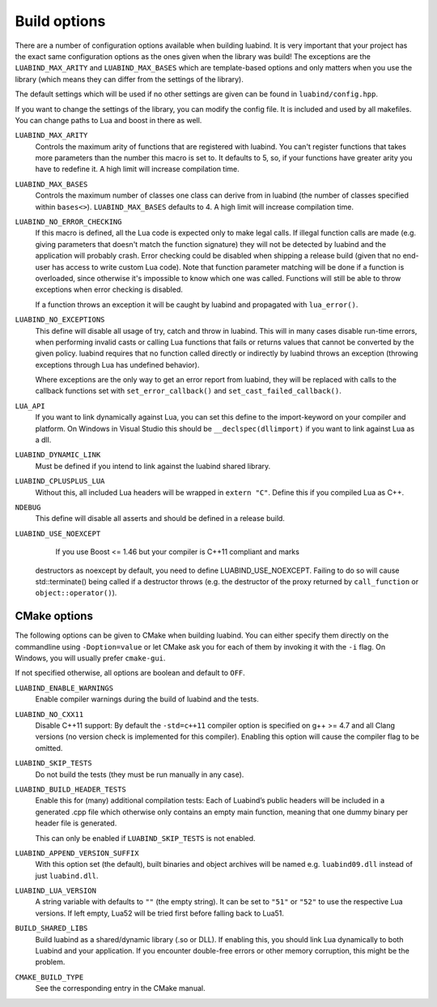 .. _part-build-options:

Build options
=============

There are a number of configuration options available when building luabind.
It is very important that your project has the exact same configuration 
options as the ones given when the library was build! The exceptions are the
``LUABIND_MAX_ARITY`` and ``LUABIND_MAX_BASES`` which are template-based 
options and only matters when you use the library (which means they can 
differ from the settings of the library).

The default settings which will be used if no other settings are given
can be found in ``luabind/config.hpp``.

If you want to change the settings of the library, you can modify the 
config file. It is included and used by all makefiles. You can change paths
to Lua and boost in there as well.

``LUABIND_MAX_ARITY``
    Controls the maximum arity of functions that are registered with luabind. 
    You can't register functions that takes more parameters than the number 
    this macro is set to. It defaults to 5, so, if your functions have greater 
    arity you have to redefine it. A high limit will increase compilation time.

``LUABIND_MAX_BASES``
    Controls the maximum number of classes one class can derive from in 
    luabind (the number of classes specified within ``bases<>``). 
    ``LUABIND_MAX_BASES`` defaults to 4. A high limit will increase 
    compilation time.

``LUABIND_NO_ERROR_CHECKING``
    If this macro is defined, all the Lua code is expected only to make legal 
    calls. If illegal function calls are made (e.g. giving parameters that 
    doesn't match the function signature) they will not be detected by luabind
    and the application will probably crash. Error checking could be disabled 
    when shipping a release build (given that no end-user has access to write 
    custom Lua code). Note that function parameter matching will be done if a 
    function is overloaded, since otherwise it's impossible to know which one 
    was called. Functions will still be able to throw exceptions when error 
    checking is disabled.

    If a function throws an exception it will be caught by luabind and 
    propagated with ``lua_error()``.

``LUABIND_NO_EXCEPTIONS``
    This define will disable all usage of try, catch and throw in luabind. 
    This will in many cases disable run-time errors, when performing invalid 
    casts or calling Lua functions that fails or returns values that cannot 
    be converted by the given policy. luabind requires that no function called 
    directly or indirectly by luabind throws an exception (throwing exceptions 
    through Lua has undefined behavior).

    Where exceptions are the only way to get an error report from luabind, 
    they will be replaced with calls to the callback functions set with
    ``set_error_callback()`` and ``set_cast_failed_callback()``.

``LUA_API``
    If you want to link dynamically against Lua, you can set this define to 
    the import-keyword on your compiler and platform. On Windows in Visual Studio 
    this should be ``__declspec(dllimport)`` if you want to link against Lua 
    as a dll.

``LUABIND_DYNAMIC_LINK``
    Must be defined if you intend to link against the luabind shared
    library.

``LUABIND_CPLUSPLUS_LUA``
    Without this, all included Lua headers will be wrapped in ``extern "C"``.
    Define this if you compiled Lua as C++.

``NDEBUG``
    This define will disable all asserts and should be defined in a release 
    build.

``LUABIND_USE_NOEXCEPT``
    If you use Boost <= 1.46 but your compiler is C++11 compliant and marks
   destructors as noexcept by default, you need to define LUABIND_USE_NOEXCEPT.
   Failing to do so will cause std::terminate() being called if a destructor
   throws (e.g. the destructor of the proxy returned by ``call_function`` or
   ``object::operator()``).

CMake options
~~~~~~~~~~~~~

The following options can be given to CMake when building luabind. You can
either specify them directly on the commandline using ``-Doption=value`` or
let CMake ask you for each of them by invoking it with the ``-i`` flag. On
Windows, you will usually prefer ``cmake-gui``.

If not specified otherwise, all options are boolean and default to ``OFF``.

``LUABIND_ENABLE_WARNINGS``
    Enable compiler warnings during the build of luabind and the tests.

``LUABIND_NO_CXX11``
    Disable C++11 support: By default the ``-std=c++11`` compiler option is
    specified on g++ >= 4.7 and all Clang versions (no version check is
    implemented for this compiler). Enabling this option will cause the
    compiler flag to be omitted.

``LUABIND_SKIP_TESTS``
    Do not build the tests (they must be run manually in any case).

``LUABIND_BUILD_HEADER_TESTS``
    Enable this for (many) additional compilation tests: Each of Luabind’s
    public headers will be included in a generated .cpp file which otherwise
    only contains an empty main function, meaning that one dummy binary per
    header file is generated.

    This can only be enabled if ``LUABIND_SKIP_TESTS`` is not enabled.

``LUABIND_APPEND_VERSION_SUFFIX``
    With this option set (the default), built binaries and object archives
    will be named e.g. ``luabind09.dll`` instead of just ``luabind.dll``.
    
``LUABIND_LUA_VERSION``
    A string variable with defaults to ``""`` (the empty string). It can be
    set to ``"51"`` or ``"52"`` to use the respective Lua versions. If left
    empty, Lua52 will be tried first before falling back to Lua51.

``BUILD_SHARED_LIBS``
    Build luabind as a shared/dynamic library (.so or DLL). If enabling this,
    you should link Lua dynamically to both Luabind and your application. If
    you encounter double-free errors or other memory corruption, this might be
    the problem.

``CMAKE_BUILD_TYPE``
    See the corresponding entry in the CMake manual.